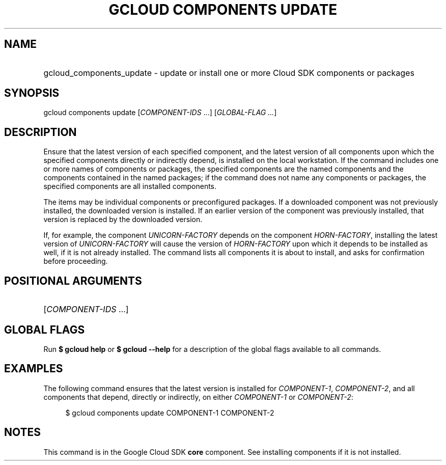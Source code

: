 .TH "GCLOUD COMPONENTS UPDATE" "1" "" "" ""
.ie \n(.g .ds Aq \(aq
.el       .ds Aq '
.nh
.ad l
.SH "NAME"
.HP
gcloud_components_update \- update or install one or more Cloud SDK components or packages
.SH "SYNOPSIS"
.sp
gcloud components update [\fICOMPONENT\-IDS\fR \&...] [\fIGLOBAL\-FLAG \&...\fR]
.SH "DESCRIPTION"
.sp
Ensure that the latest version of each specified component, and the latest version of all components upon which the specified components directly or indirectly depend, is installed on the local workstation\&. If the command includes one or more names of components or packages, the specified components are the named components and the components contained in the named packages; if the command does not name any components or packages, the specified components are all installed components\&.
.sp
The items may be individual components or preconfigured packages\&. If a downloaded component was not previously installed, the downloaded version is installed\&. If an earlier version of the component was previously installed, that version is replaced by the downloaded version\&.
.sp
If, for example, the component \fIUNICORN\-FACTORY\fR depends on the component \fIHORN\-FACTORY\fR, installing the latest version of \fIUNICORN\-FACTORY\fR will cause the version of \fIHORN\-FACTORY\fR upon which it depends to be installed as well, if it is not already installed\&. The command lists all components it is about to install, and asks for confirmation before proceeding\&.
.SH "POSITIONAL ARGUMENTS"
.HP
[\fICOMPONENT\-IDS\fR \&...]
.RE
.SH "GLOBAL FLAGS"
.sp
Run \fB$ \fR\fBgcloud\fR\fB help\fR or \fB$ \fR\fBgcloud\fR\fB \-\-help\fR for a description of the global flags available to all commands\&.
.SH "EXAMPLES"
.sp
The following command ensures that the latest version is installed for \fICOMPONENT\-1\fR, \fICOMPONENT\-2\fR, and all components that depend, directly or indirectly, on either \fICOMPONENT\-1\fR or \fICOMPONENT\-2\fR:
.sp
.if n \{\
.RS 4
.\}
.nf
$ gcloud components update COMPONENT\-1 COMPONENT\-2
.fi
.if n \{\
.RE
.\}
.SH "NOTES"
.sp
This command is in the Google Cloud SDK \fBcore\fR component\&. See installing components if it is not installed\&.
